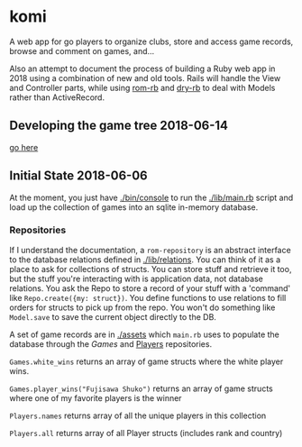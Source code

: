 * komi

  A web app for go players to organize clubs, store and access game records,
  browse and comment on games, and...

  Also an attempt to document the process of building a Ruby web app in
  2018 using a combination of new and old tools.  Rails will handle the
  View and Controller parts, while using [[http://rom-rb.org][rom-rb]] and 
  [[http://dry-rb.org][dry-rb]] to deal with Models rather than ActiveRecord.

** Developing the game tree 2018-06-14
   [[./spec/sgf.org][go here]]

** Initial State 2018-06-06
 
   At the moment, you just have [[./bin/console]] to run the [[./lib/main.rb]] script
   and load up the collection of games into an sqlite in-memory database.

*** Repositories
    If I understand the documentation, a =rom-repository= is an abstract interface
    to the database relations defined in [[./lib/relations]].  You can think of it as
    a place to ask for collections of structs.  You can store stuff and retrieve
    it too, but the stuff you're interacting with is application data, not
    database relations.  You ask the Repo to store a record of your stuff with
    a 'command' like =Repo.create({my: struct})=.  You define functions to 
    use relations to fill orders for structs to pick up from the repo.  You won't
    do something like =Model.save= to save the current object directly to the DB.

    A set of game records are in [[./assets]] which =main.rb= uses to populate the
    database through the [[.lib/repositories/games_repo.rb][Games]] and 
    [[./lib/repositories/players_repo.rb][Players]] repositories.

    =Games.white_wins= returns an array of game structs where the 
    white player wins.

    =Games.player_wins("Fujisawa Shuko")= returns an array of game structs 
    where one of my favorite players is the winner

    =Players.names= returns array of all the unique players in this collection

    =Players.all= returns array of all Player structs (includes rank and country)
   
